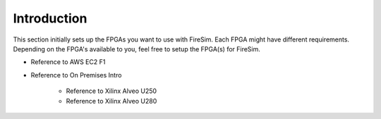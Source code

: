 Introduction
============

This section initially sets up the FPGAs you want to use with FireSim.
Each FPGA might have different requirements.
Depending on the FPGA's available to you, feel free to setup the FPGA(s) for FireSim.

* Reference to AWS EC2 F1

* Reference to On Premises Intro

    * Reference to Xilinx Alveo U250

    * Reference to Xilinx Alveo U280
